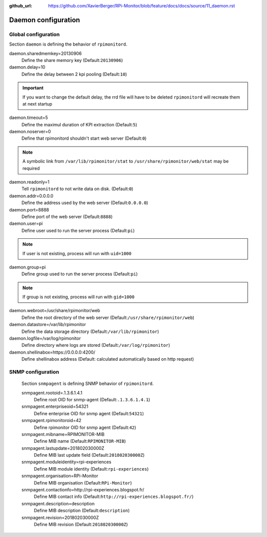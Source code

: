 :github_url: https://github.com/XavierBerger/RPi-Monitor/blob/feature/docs/docs/source/11_daemon.rst

Daemon configuration
====================

Global configuration
--------------------
Section ``daemon`` is defining the behavior of ``rpimonitord``. 

daemon.sharedmemkey=20130906
  Define the share memory key (Default:``20130906``)

daemon.delay=10
  Define the delay between 2 kpi pooling (Default:``10``)

.. important:: If you want to change the default delay, the rrd file will
               have to be deleted ``rpimonitord`` will recreate them at next startup

daemon.timeout=5
  Define the maximul duration of KPI extraction (Default:``5``)

daemon.noserver=0
  Define that rpimonitord shouldn't start web server (Default:``0``)

.. note:: A symbolic link from ``/var/lib/rpimonitor/stat`` to 
          ``/usr/share/rpimonitor/web/stat`` may be required

daemon.readonly=1
  Tell ``rpimonitord`` to not write data on disk. (Default:``0``)

daemon.addr=0.0.0.0
  Define the address used by the web server (Default:``0.0.0.0``)

daemon.port=8888
  Define port of the web server (Default:``8888``)

daemon.user=pi
  Define user used to run the server process (Default:``pi``)
  
.. note:: If user is not existing, process will run with ``uid=1000``

daemon.group=pi
  Define group used to run the server process (Default:``pi``)
  
.. note:: If group is not existing, process will run with ``gid=1000``

daemon.webroot=/usr/share/rpimonitor/web
  Define the root directory of the web server (Default:``/usr/share/rpimonitor/web``)

daemon.datastore=/var/lib/rpimonitor
  Define the data storage directory (Default:``/var/lib/rpimonitor``)

daemon.logfile=/var/log/rpimonitor
  Define directory where logs are stored (Default:``/var/log/rpimonitor``)

daemon.shellinabox=https://0.0.0.0:4200/
  Define shellinabox address (Default: calculated automatically based on http request)

SNMP configuration
------------------
  Section ``snmpagent`` is defining SNMP behavior of ``rpimonitord``.

  snmpagent.rootoid=.1.3.6.1.4.1
    Define root OID for snmp-agent (Default:``.1.3.6.1.4.1``)

  snmpagent.enterpriseoid=54321
    Define enterprise OID for snmp agent (Default:``54321``)

  snmpagent.rpimonitoroid=42
    Define rpimonitor OID for snmp agent (Default:``42``)

  snmpagent.mibname=RPIMONITOR-MIB
    Define MIB name (Default:``RPIMONITOR-MIB``)

  snmpagent.lastupdate=201802030000Z
    Define MIB last update field (Default:``201802030000Z``)

  snmpagent.moduleidentity=rpi-experiences
    Define MIB module identity (Default:``rpi-experiences``)

  snmpagent.organisation=RPi-Monitor
    Define MIB organisation (Default:``RPi-Monitor``)

  snmpagent.contactionfo=http://rpi-experiences.blogspot.fr/
    Define MIB contact info (Default:``http://rpi-experiences.blogspot.fr/``)

  snmpagent.description=description
    Define MIB description (Default:``description``)

  snmpagent.revision=201802030000Z
    Define MIB revision (Default:``201802030000Z``)

